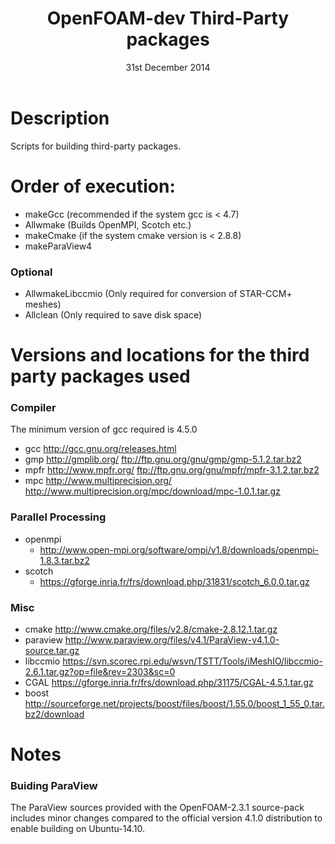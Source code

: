 #                            -*- mode: org; -*-
#
#+TITLE:              OpenFOAM-dev Third-Party packages
#+AUTHOR:                  The OpenFOAM Foundation
#+DATE:                       31st December 2014
#+LINK:                     http://www.openfoam.org
#+OPTIONS: author:nil ^:{}
# Copyright (c) 2014 OpenFOAM Foundation.

* Description
  Scripts for building third-party packages.

* Order of execution:
  + makeGcc   (recommended if the system gcc is < 4.7)
  + Allwmake  (Builds OpenMPI, Scotch etc.)
  + makeCmake (if the system cmake version is < 2.8.8)
  + makeParaView4
*** Optional
    + AllwmakeLibccmio (Only required for conversion of STAR-CCM+ meshes)
    + Allclean (Only required to save disk space)
* Versions and locations for the third party packages used
*** Compiler
    The minimum version of gcc required is 4.5.0
    + gcc   http://gcc.gnu.org/releases.html
    + gmp   http://gmplib.org/
            ftp://ftp.gnu.org/gnu/gmp/gmp-5.1.2.tar.bz2
    + mpfr  http://www.mpfr.org/
            ftp://ftp.gnu.org/gnu/mpfr/mpfr-3.1.2.tar.bz2
    + mpc   http://www.multiprecision.org/
            http://www.multiprecision.org/mpc/download/mpc-1.0.1.tar.gz
*** Parallel Processing
    + openmpi
      - http://www.open-mpi.org/software/ompi/v1.8/downloads/openmpi-1.8.3.tar.bz2
    + scotch
      - https://gforge.inria.fr/frs/download.php/31831/scotch_6.0.0.tar.gz
*** Misc
    + cmake       http://www.cmake.org/files/v2.8/cmake-2.8.12.1.tar.gz
    + paraview    http://www.paraview.org/files/v4.1/ParaView-v4.1.0-source.tar.gz
    + libccmio    https://svn.scorec.rpi.edu/wsvn/TSTT/Tools/iMeshIO/libccmio-2.6.1.tar.gz?op=file&rev=2303&sc=0
    + CGAL        https://gforge.inria.fr/frs/download.php/31175/CGAL-4.5.1.tar.gz
    + boost       http://sourceforge.net/projects/boost/files/boost/1.55.0/boost_1_55_0.tar.bz2/download
* Notes
*** Buiding ParaView
    The ParaView sources provided with the OpenFOAM-2.3.1 source-pack includes
    minor changes compared to the official version 4.1.0 distribution to enable
    building on Ubuntu-14.10.

# --------------------------------------------------------------------------
